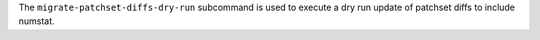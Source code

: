 .. The contents of this file may be included in multiple topics (using the includes directive).
.. The contents of this file should be modified in a way that preserves its ability to appear in multiple topics.


The ``migrate-patchset-diffs-dry-run`` subcommand is used to execute a dry run update of patchset diffs to include numstat.
